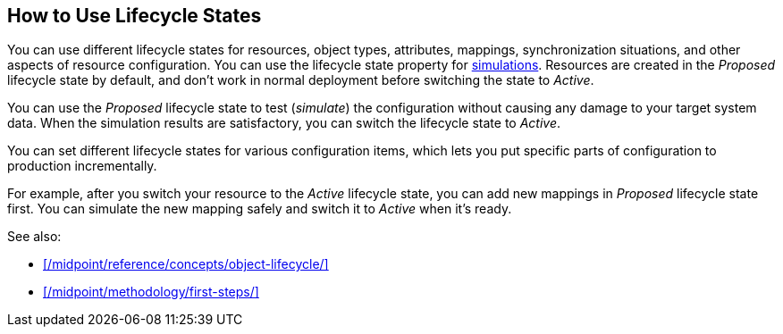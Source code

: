 :page-toc: top
:page-since: "4.9"
:page-visibility: hidden

== How to Use Lifecycle States

You can use different lifecycle states for resources, object types, attributes, mappings, synchronization situations, and other aspects of resource configuration.
You can use the lifecycle state property for xref:/midpoint/reference/admin-gui/simulations/[simulations].
Resources are created in the _Proposed_ lifecycle state by default, and don't work in normal deployment before switching the state to _Active_.

You can use the _Proposed_ lifecycle state to test (_simulate_) the configuration without causing any damage to your target system data.
When the simulation results are satisfactory, you can switch the lifecycle state to _Active_.

You can set different lifecycle states for various configuration items, which lets you put specific parts of configuration to production incrementally.

For example, after you switch your resource to the _Active_ lifecycle state, you can add new mappings in _Proposed_ lifecycle state first.
You can simulate the new mapping safely and switch it to _Active_ when it's ready.

See also:

* xref:/midpoint/reference/concepts/object-lifecycle/[]
* xref:/midpoint/methodology/first-steps/[]
